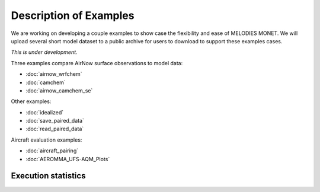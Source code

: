 Description of Examples
=======================

We are working on developing a couple examples to show case the flexibility 
and ease of MELODIES MONET. We will upload several short model dataset to a 
public archive for users to download to support these examples cases. 

*This is under development.*

Three examples compare AirNow surface observations to model data:

* :doc:`airnow_wrfchem`
* :doc:`camchem`
* :doc:`airnow_camchem_se`

Other examples:

* :doc:`idealized`
* :doc:`save_paired_data`
* :doc:`read_paired_data`

Aircraft evaluation examples:

* :doc:`aircraft_pairing`
* :doc:`AEROMMA_UFS-AQM_Plots`

Execution statistics
--------------------

.. nb-exec-table::
